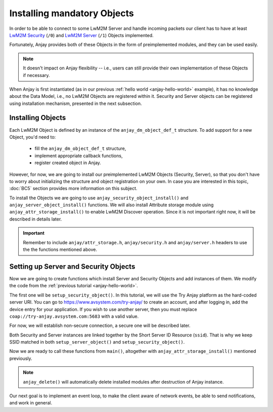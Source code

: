 ..
   Copyright 2017-2020 AVSystem <avsystem@avsystem.com>

   Licensed under the Apache License, Version 2.0 (the "License");
   you may not use this file except in compliance with the License.
   You may obtain a copy of the License at

       http://www.apache.org/licenses/LICENSE-2.0

   Unless required by applicable law or agreed to in writing, software
   distributed under the License is distributed on an "AS IS" BASIS,
   WITHOUT WARRANTIES OR CONDITIONS OF ANY KIND, either express or implied.
   See the License for the specific language governing permissions and
   limitations under the License.

Installing mandatory Objects
============================

In order to be able to connect to some LwM2M Server and handle incoming
packets our client has to have at least `LwM2M Security
<https://www.openmobilealliance.org/tech/profiles/LWM2M_Security-v1_0.xml>`_
(``/0``) and `LwM2M Server
<https://www.openmobilealliance.org/tech/profiles/LWM2M_Server-v1_0.xml>`_
(``/1``) Objects implemented.

Fortunately, Anjay provides both of these Objects in the form of preimplemented
modules, and they can be used easily.

.. note::
    It doesn't impact on Anjay flexibility -- i.e., users can still provide
    their own implementation of these Objects if necessary.

When Anjay is first instantiated (as in our previous :ref:`hello world
<anjay-hello-world>` example), it has no knowledge about the Data Model,
i.e., no LwM2M Objects are registered within it. Security and Server objects can
be registered using installation mechanism, presented in the next subsection.

Installing Objects
^^^^^^^^^^^^^^^^^^

Each LwM2M Object is defined by an instance of the ``anjay_dm_object_def_t``
structure. To add support for a new Object, you'd need to:

  - fill the ``anjay_dm_object_def_t`` structure,
  - implement appropriate callback functions,
  - register created object in Anjay.

However, for now, we are going to install our preimplemented LwM2M Objects
(Security, Server), so that you don't have to worry about initializing the
structure and object registration on your own. In case you are interested in
this topic, :doc:`BC5` section provides more information on this subject.

To install the Objects we are going to use ``anjay_security_object_install()``
and ``anjay_server_object_install()`` functions. We will also install Attribute
storage module using ``anjay_attr_storage_install()`` to enable LwM2M Discover
operation. Since it is not important right now, it will be described in details
later.

.. important::

    Remember to include ``anjay/attr_storage.h``, ``anjay/security.h`` and
    ``anjay/server.h`` headers to use the the functions mentioned above.

Setting up Server and Security Objects
^^^^^^^^^^^^^^^^^^^^^^^^^^^^^^^^^^^^^^

Now we are going to create functions which install Server and Security Objects
and add instances of them. We modify the code from the
:ref:`previous tutorial <anjay-hello-world>`.

The first one will be ``setup_security_object()``. In this tutorial, we will use
the Try Anjay platform as the hard-coded server URI. You can go to
https://www.avsystem.com/try-anjay/ to create an account, and after logging in,
add the device entry for your application. If you wish to use another server,
then you must replace ``coap://try-anjay.avsystem.com:5683`` with a valid value.

For now, we will establish non-secure connection, a secure one will be described
later.

.. highlight:: c
.. snippet-source:: examples/tutorial/BC2/src/main.c

    // Installs Security Object and adds and instance of it.
    // An instance of Security Object provides information needed to connect to
    // LwM2M server.
    static int setup_security_object(anjay_t *anjay) {
        if (anjay_security_object_install(anjay)) {
            return -1;
        }

        const anjay_security_instance_t security_instance = {
            .ssid = 1,
            .server_uri = "coap://try-anjay.avsystem.com:5683",
            .security_mode = ANJAY_SECURITY_NOSEC
        };

        // Anjay will assign Instance ID automatically
        anjay_iid_t security_instance_id = ANJAY_ID_INVALID;
        if (anjay_security_object_add_instance(anjay, &security_instance,
                                               &security_instance_id)) {
            return -1;
        }

        return 0;
    }

Both Security and Server instances are linked together by the Short Server ID
Resource (``ssid``). That is why we keep SSID matched in both
``setup_server_object()`` and ``setup_security_object()``.

.. highlight:: c
.. snippet-source:: examples/tutorial/BC2/src/main.c

    // Installs Server Object and adds and instance of it.
    // An instance of Server Object provides the data related to a LwM2M Server.
    static int setup_server_object(anjay_t *anjay) {
        if (anjay_server_object_install(anjay)) {
            return -1;
        }

        const anjay_server_instance_t server_instance = {
            // Server Short ID
            .ssid = 1,
            // Client will send Update message often than every 60 seconds
            .lifetime = 60,
            // Disable Default Minimum Period resource
            .default_min_period = -1,
            // Disable Default Maximum Period resource
            .default_max_period = -1,
            // Disable Disable Timeout resource
            .disable_timeout = -1,
            // Sets preferred transport to UDP
            .binding = "U"
        };

        // Anjay will assign Instance ID automatically
        anjay_iid_t server_instance_id = ANJAY_ID_INVALID;
        if (anjay_server_object_add_instance(anjay, &server_instance,
                                             &server_instance_id)) {
            return -1;
        }

        return 0;
    }

Now we are ready to call these functions from ``main()``, altogether with
``anjay_attr_storage_install()`` mentioned previously.

.. highlight:: c
.. snippet-source:: examples/tutorial/BC2/src/main.c
    :emphasize-lines: 21-25

    int main(int argc, char *argv[]) {
        if (argc != 2) {
            avs_log(tutorial, ERROR, "usage: %s ENDPOINT_NAME", argv[0]);
            return -1;
        }

        const anjay_configuration_t CONFIG = {
            .endpoint_name = argv[1],
            .in_buffer_size = 4000,
            .out_buffer_size = 4000,
            .msg_cache_size = 4000
        };

        anjay_t *anjay = anjay_new(&CONFIG);
        if (!anjay) {
            avs_log(tutorial, ERROR, "Could not create Anjay object");
            return -1;
        }

        int result = 0;
        // Install Attribute storage and setup necessary objects
        if (anjay_attr_storage_install(anjay) || setup_security_object(anjay)
                || setup_server_object(anjay)) {
            result = -1;
        }

        anjay_delete(anjay);
        return result;
    }

.. note::

    ``anjay_delete()`` will automatically delete installed modules after
    destruction of Anjay instance.

Our next goal is to implement an event loop, to make the client aware of network
events, be able to send notifications, and work in general.
